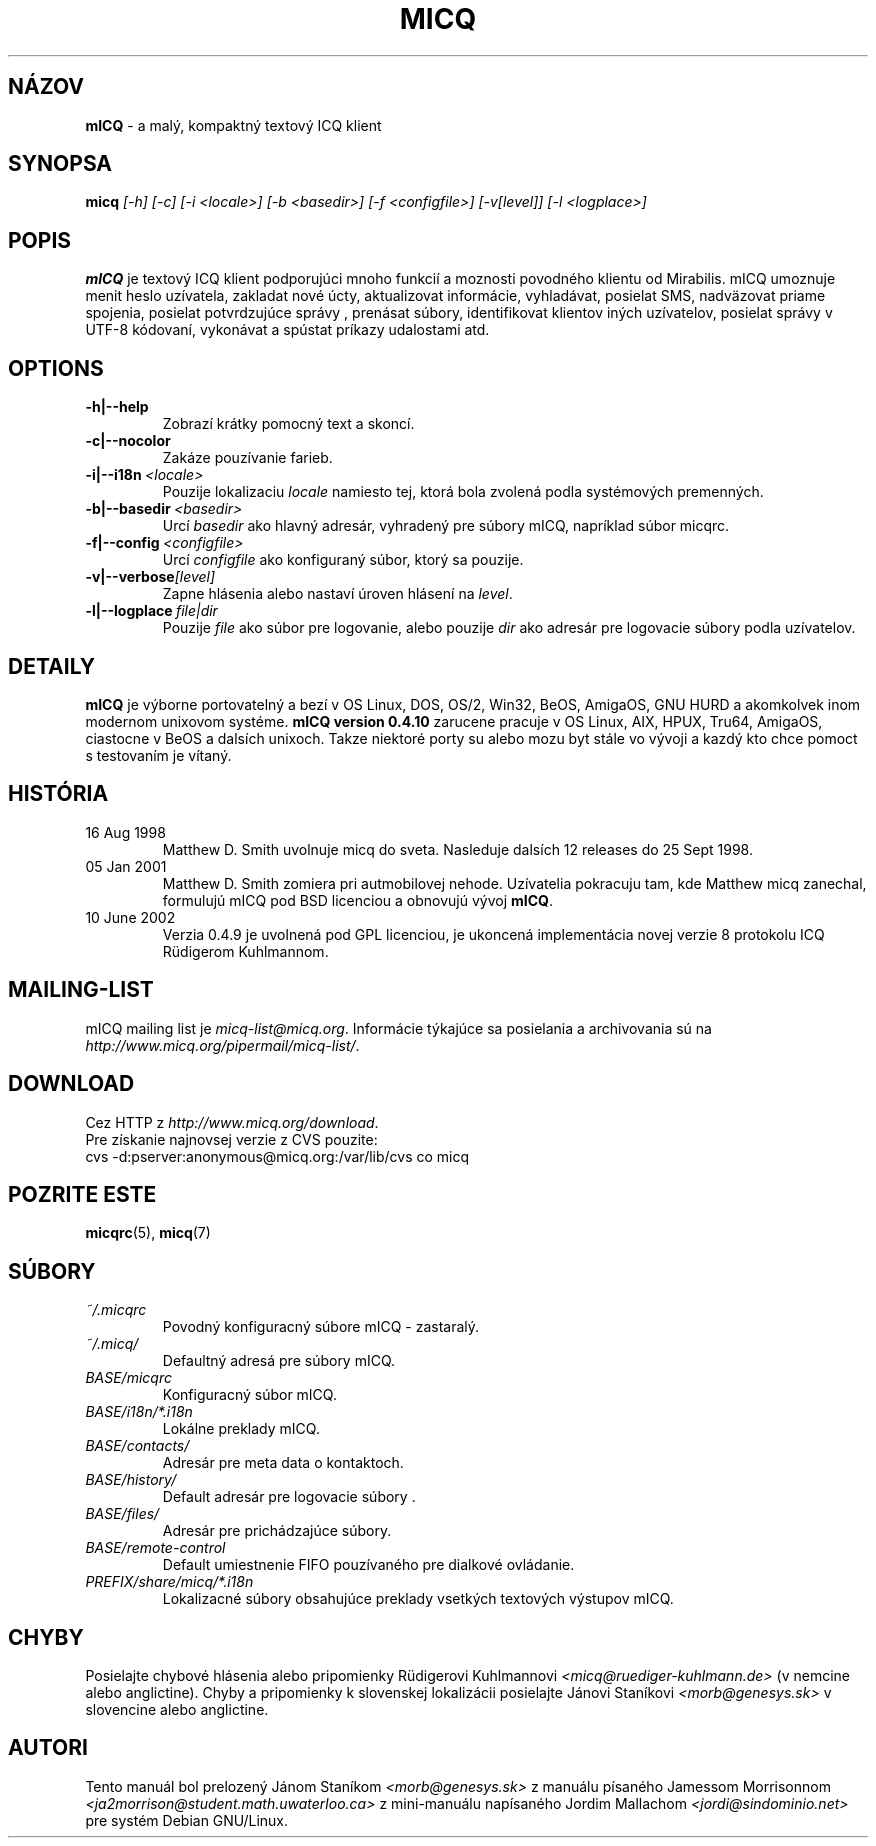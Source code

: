 .\"     $Id$ -*- nroff -*-
.\" EN: $Id$
.TH MICQ 1 mICQ
.SH N\['A]ZOV
.B mICQ
\- a mal\['y], kompaktn\['y] textov\['y] ICQ klient
.SH SYNOPSA
.B micq
.I [\-h]
.I [\-c]
.I [\-i <locale>]
.I [\-b <basedir>]
.I [\-f <configfile>]
.I [\-v[level]]
.I [\-l <logplace>]
.SH POPIS
.B mICQ
je textov\['y] ICQ klient podporuj\['u]ci mnoho funkci\['i] a moznosti
povodn\['e]ho klientu od Mirabilis. mICQ umoznuje menit heslo uz\['i]vatela,
zakladat nov\['e] \['u]cty, aktualizovat inform\['a]cie, vyhlad\['a]vat,
posielat SMS, nadv\(:azovat priame spojenia, posielat potvrdzuj\['u]ce spr\['a]vy
, pren\['a]sat s\['u]bory, identifikovat klientov in\['y]ch uz\['i]vatelov, posielat
spr\['a]vy v UTF-8 k\['o]dovan\['i], vykon\['a]vat a sp\['u]stat pr\['i]kazy udalostami
atd.
.SH OPTIONS
.TP
.BI \-h|\-\-help
Zobraz\['i] kr\['a]tky pomocn\['y] text a skonc\['i].
.TP
.BI \-c|\-\-nocolor
Zak\['a]ze pouz\['i]vanie farieb.
.TP
.BI \-i|\-\-i18n \ <locale>
Pouzije lokalizaciu
.I locale
namiesto tej, ktor\['a] bola zvolen\['a] podla syst\['e]mov\['y]ch premenn\['y]ch.
.TP
.BI \-b|\-\-basedir \ <basedir>
Urc\['i]
.I basedir
ako hlavn\['y] adres\['a]r, vyhraden\['y] pre s\['u]bory mICQ, napr\['i]klad s\['u]bor micqrc.
.TP
.BI \-f|\-\-config \ <configfile>
Urc\['i]
.I configfile
ako konfiguran\['y] s\['u]bor, ktor\['y] sa pouzije.
.TP
.BI \-v|\-\-verbose [level]
Zapne hl\['a]senia alebo nastav\['i] \['u]roven hl\['a]sen\['i] na
.IR level .
.TP
.BI \-l|\-\-logplace \ file|dir
Pouzije
.I file
ako s\['u]bor pre logovanie, alebo pouzije
.I dir
ako adres\['a]r pre logovacie s\['u]bory podla uz\['i]vatelov.
.SH DETAILY
.B mICQ
je v\['y]borne portovateln\['y] a bez\['i] v OS Linux, DOS, OS/2, Win32, BeOS, AmigaOS, GNU HURD a
akomkolvek inom modernom unixovom syst\['e]me.  
.B mICQ version 0.4.10
zarucene pracuje v OS Linux, AIX, HPUX, Tru64, AmigaOS, ciastocne v BeOS a dals\['i]ch unixoch.
Takze niektor\['e] porty su alebo mozu byt st\['a]le vo v\['y]voji a kazd\['y]
kto chce pomoct s testovan\['i]m je v\['i]tan\['y].
.SH HIST\['O]RIA
.TP
16 Aug 1998
Matthew D. Smith uvolnuje micq do sveta. 
Nasleduje dals\['i]ch 12 releases do 25 Sept 1998.
.TP
05 Jan 2001
Matthew D. Smith zomiera pri autmobilovej nehode.
Uz\['i]vatelia pokracuju tam, kde Matthew micq zanechal, formuluj\['u] mICQ pod BSD 
licenciou a obnovuj\['u] v\['y]voj
.BR mICQ .
.TP
10 June 2002
Verzia 0.4.9 je uvolnen\['a] pod GPL licenciou, je ukoncen\['a]
implement\['a]cia novej verzie 8 protokolu ICQ R\(:udigerom Kuhlmannom.
.SH MAILING-LIST
mICQ mailing list je
.IR micq\-list@micq.org .
Inform\['a]cie t\['y]kaj\['u]ce sa posielania a archivovania s\['u] na 
.IR http://www.micq.org/pipermail/micq\-list/ .
.SH DOWNLOAD
Cez HTTP z
.IR http://www.micq.org/download .
.br
Pre z\['i]skanie najnovsej verzie z CVS pouzite:
.br
cvs \-d:pserver:anonymous@micq.org:/var/lib/cvs co micq
.br
.SH POZRITE ESTE
.BR micqrc (5),
.BR micq (7)
.SH S\['U]BORY
.TP
.I ~/.micqrc
Povodn\['y] konfiguracn\['y] s\['u]bore mICQ \- zastaral\['y].
.TP
.I ~/.micq/
Defaultn\['y] adres\['a] pre s\['u]bory mICQ.
.TP
.I BASE/micqrc
Konfiguracn\['y] s\['u]bor mICQ.
.TP
.I BASE/i18n/*.i18n
Lok\['a]lne preklady mICQ.
.TP
.I BASE/contacts/
Adres\['a]r pre meta data o kontaktoch.
.TP
.I BASE/history/
Default adres\['a]r pre logovacie s\['u]bory .
.TP
.I BASE/files/
Adres\['a]r pre prich\['a]dzaj\['u]ce s\['u]bory.
.TP
.I BASE/remote-control
Default umiestnenie FIFO pouz\['i]van\['e]ho pre dialkov\['e] ovl\['a]danie.
.TP
.I PREFIX/share/micq/*.i18n
Lokalizacn\['e] s\['u]bory obsahuj\['u]ce preklady vsetk\['y]ch textov\['y]ch v\['y]stupov mICQ.
.SH CHYBY
Posielajte chybov\['e] hl\['a]senia alebo pripomienky R\(:udigerovi Kuhlmannovi
.I <micq@ruediger\-kuhlmann.de>
(v nemcine alebo anglictine). Chyby a pripomienky k slovenskej lokaliz\['a]cii posielajte
J\['a]novi Stan\['i]kovi
.I <morb@genesys.sk>
v slovencine alebo anglictine.
.SH AUTORI
Tento manu\['a]l bol prelozen\['y] J\['a]nom Stan\['i]kom
.I <morb@genesys.sk>
z manu\['a]lu p\['i]san\['e]ho Jamessom Morrisonnom
.I <ja2morrison@student.math.uwaterloo.ca>
z mini-manu\['a]lu nap\['i]san\['e]ho Jordim Mallachom
.I <jordi@sindominio.net>
pre syst\['e]m Debian GNU/Linux.
